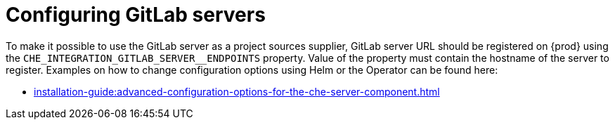 // configuring-gilab-servers

[id="configuring_gitlab_servers_{context}"]
= Configuring GitLab servers


To make it possible to use the GitLab server as a project sources supplier, 
GitLab server URL should be registered on {prod} using the `CHE_INTEGRATION_GITLAB_SERVER__ENDPOINTS` property.
Value of the property must contain the hostname of the server to register.
Examples on how to change configuration options using Helm or the Operator can be found here:

* xref:installation-guide:advanced-configuration-options-for-the-che-server-component.adoc[]

